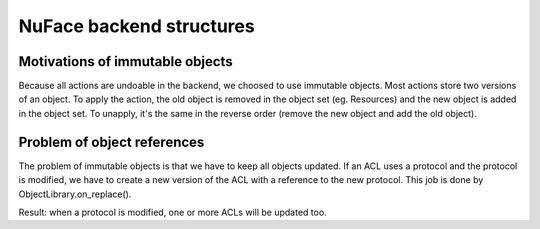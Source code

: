 +++++++++++++++++++++++++
NuFace backend structures
+++++++++++++++++++++++++

Motivations of immutable objects
================================

Because all actions are undoable in the backend, we choosed to use immutable
objects. Most actions store two versions of an object. To apply the action, the
old object is removed in the object set (eg. Resources) and the new object is
added in the object set. To unapply, it's the same in the reverse order (remove
the new object and add the old object).


Problem of object references
============================

The problem of immutable objects is that we have to keep all objects updated.
If an ACL uses a protocol and the protocol is modified, we have to create a new
version of the ACL with a reference to the new protocol. This job is done
by ObjectLibrary.on_replace().

Result: when a protocol is modified, one or more ACLs will be updated too.

